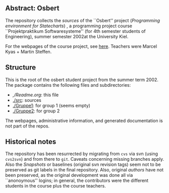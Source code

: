 

** Abstract: Osbert


The repository collects the /sources/ of the ``Osbert'' project
(/Programming environment for Statecharts/) , a programming project course
``Projektpraktikum Softwaresysteme'' (for 4th semester students of
Engineering), summer semester 2002at the University Kiel.

For the webpages of the course project, see [[http://heim.ifi.uio.no/msteffen/teaching/softtech/ss00/projektpraktikum][here]]. Teachers were Marcel
Kyas + Martin Steffen.


** Structure

This is the root of the osbert student project from the summer
term 2002. The package contains the following files and subdirectories:

  

    - [[,/Readme.org]]:        this file
    - [[./src]]:               sources
    - [[./Gruppe1]]:           for group 1 (seems empty)
    - [[./Gruppe2]]:           for group 2

The webpages, administrative information, and generated documentation is
not part of the repos.


** Historical notes

The repository has been resurrected by migrating from ~cvs~ via svn (using
~cvs2svn~) and from there to ~git~. Caveats concerning missing branches
apply. Also the /Snapshots/ or baselines (original svn revision tags) seem
not to be preserved as git labels in the final repository.  Also, original
/authors/ have not been preserved, as the original development was done all
via ``anonoymous'' logins; in general, the contributors were the different
students in the course plus the course teachers.

